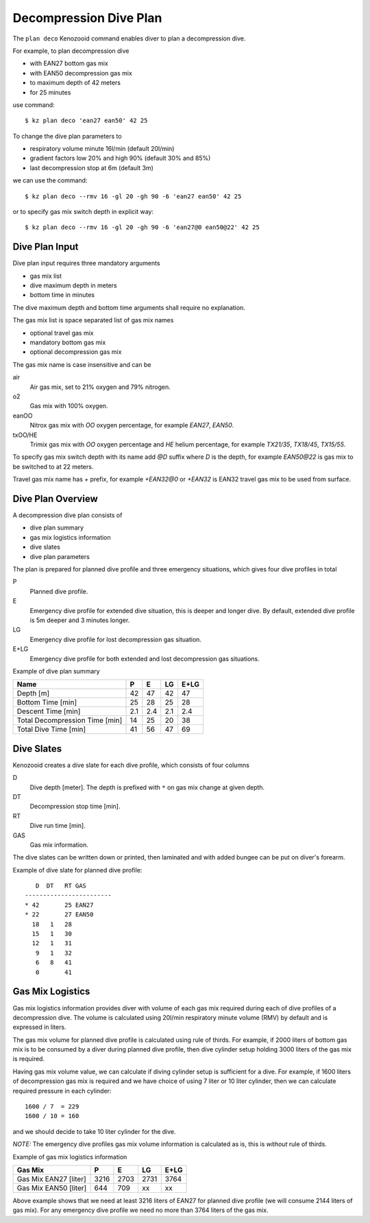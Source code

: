 Decompression Dive Plan
=======================
The ``plan deco`` Kenozooid command enables diver to plan a decompression
dive.

For example, to plan decompression dive

- with EAN27 bottom gas mix
- with EAN50 decompression gas mix
- to maximum depth of 42 meters
- for 25 minutes

use command::

    $ kz plan deco 'ean27 ean50' 42 25

To change the dive plan parameters to

- respiratory volume minute 16l/min (default 20l/min)
- gradient factors low 20% and high 90% (default 30% and 85%)
- last decompression stop at 6m (default 3m)

we can use the command::

    $ kz plan deco --rmv 16 -gl 20 -gh 90 -6 'ean27 ean50' 42 25

or to specify gas mix switch depth in explicit way::

    $ kz plan deco --rmv 16 -gl 20 -gh 90 -6 'ean27@0 ean50@22' 42 25

Dive Plan Input
---------------
Dive plan input requires three mandatory arguments

- gas mix list
- dive maximum depth in meters
- bottom time in minutes

The dive maximum depth and bottom time arguments shall require no
explanation.

The gas mix list is space separated list of gas mix names

- optional travel gas mix
- mandatory bottom gas mix
- optional decompression gas mix

The gas mix name is case insensitive and can be

air
    Air gas mix, set to 21% oxygen and 79% nitrogen.
o2
    Gas mix with 100% oxygen.
eanOO
    Nitrox gas mix with `OO` oxygen percentage, for example `EAN27`, `EAN50`.
txOO/HE
    Trimix gas mix  with `OO` oxygen percentage and `HE` helium percentage,
    for example `TX21/35`, `TX18/45`, `TX15/55`.

To specify gas mix switch depth with its name add `@D` suffix where `D` is
the depth, for example `EAN50@22` is gas mix to be switched to at 22
meters.

Travel gas mix name has `+` prefix, for example `+EAN32@0` or `+EAN32` is
EAN32 travel gas mix to be used from surface.

Dive Plan Overview
------------------

A decompression dive plan consists of

- dive plan summary
- gas mix logistics information
- dive slates
- dive plan parameters

The plan is prepared for planned dive profile and three emergency
situations, which gives four dive profiles in total

P
    Planned dive profile.
E
    Emergency dive profile for extended dive situation, this is deeper and
    longer dive. By default, extended dive profile is 5m deeper and 3 minutes
    longer.
LG
    Emergency dive profile for lost decompression gas situation.
E+LG
    Emergency dive profile for both extended and lost decompression gas
    situations.

Example of dive plan summary

============================== ====== ====== ====== ======
 Name                            P      E      LG    E+LG
============================== ====== ====== ====== ======
Depth [m]                          42     47     42     47
Bottom Time [min]                  25     28     25     28
Descent Time [min]                2.1    2.4    2.1    2.4
Total Decompression Time [min]     14     25     20     38
Total Dive Time [min]              41     56     47     69
============================== ====== ====== ====== ======

Dive Slates
-----------
Kenozooid creates a dive slate for each dive profile, which consists of
four columns

D
    Dive depth [meter]. The depth is prefixed with ``*`` on gas mix change
    at given depth.
DT
    Decompression stop time [min].
RT
    Dive run time [min].
GAS
    Gas mix information.

The dive slates can be written down or printed, then laminated and with
added bungee can be put on diver's forearm.

Example of dive slate for planned dive profile::

       D  DT   RT GAS
    ------------------------
    * 42       25 EAN27
    * 22       27 EAN50
      18   1   28
      15   1   30
      12   1   31
       9   1   32
       6   8   41
       0       41

Gas Mix Logistics
-----------------
Gas mix logistics information provides diver with volume of each gas mix
required during each of dive profiles of a decompression dive. The volume
is calculated using 20l/min respiratory minute volume (RMV) by default and
is expressed in liters.

The gas mix volume for planned dive profile is calculated using rule of
thirds. For example, if 2000 liters of bottom gas mix is to be consumed by
a diver during planned dive profile, then dive cylinder setup holding 3000 liters
of the gas mix is required.

Having gas mix volume value, we can calculate if diving cylinder setup is
sufficient for a dive. For example, if 1600 liters of decompression gas mix
is required and we have choice of using 7 liter or 10 liter cylinder, then
we can calculate required pressure in each cylinder::

    1600 / 7  = 229
    1600 / 10 = 160

and we should decide to take 10 liter cylinder for the dive.

*NOTE:* The emergency dive profiles gas mix volume information is
calculated as is, this is *without* rule of thirds.

Example of gas mix logistics information

============================== ====== ====== ====== ======
Gas Mix                          P      E      LG    E+LG
============================== ====== ====== ====== ======
Gas Mix EAN27 [liter]            3216   2703   2731   3764
Gas Mix EAN50 [liter]             644    709   xx     xx
============================== ====== ====== ====== ======

Above example shows that we need at least 3216 liters of EAN27 for planned
dive profile (we will consume 2144 liters of gas mix). For any emergency
dive profile we need no more than 3764 liters of the gas mix.

.. vim: sw=4:et:ai
